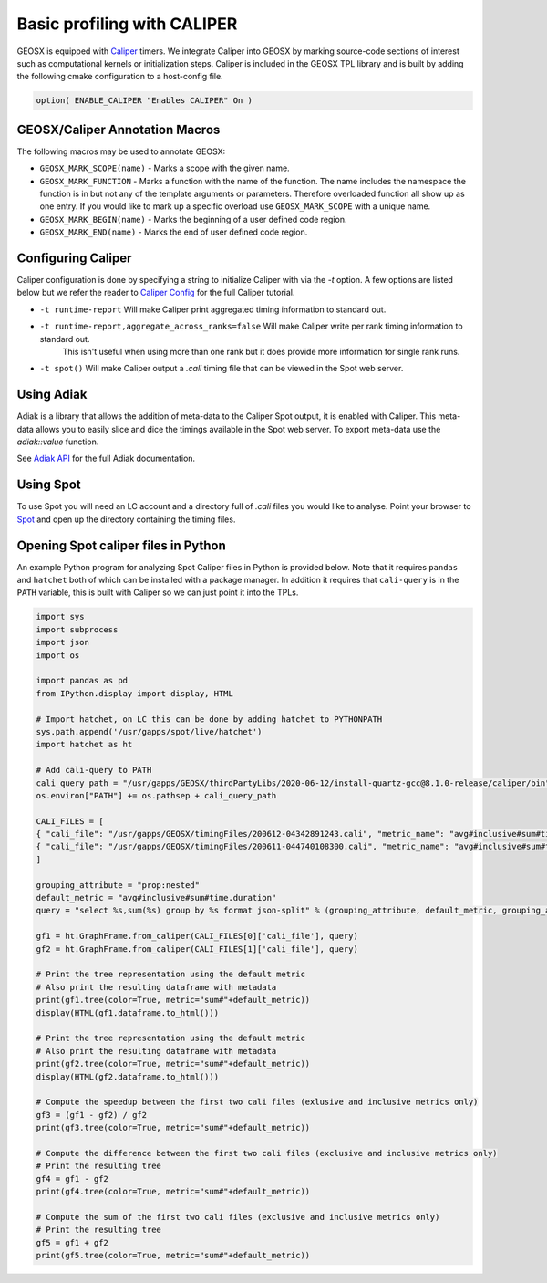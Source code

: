 *****************************
Basic profiling with CALIPER
*****************************

GEOSX is equipped with `Caliper <https://github.com/LLNL/Caliper>`_ timers.
We integrate Caliper into GEOSX by marking source-code sections of interest such as computational kernels or initialization steps.
Caliper is included in the GEOSX TPL library and is built by adding the following cmake configuration to a host-config file.

.. code-block:: sh

   option( ENABLE_CALIPER "Enables CALIPER" On )


GEOSX/Caliper Annotation Macros
=====================================

The following macros may be used to annotate GEOSX:

* ``GEOSX_MARK_SCOPE(name)`` - Marks a scope with the given name.
* ``GEOSX_MARK_FUNCTION`` - Marks a function with the name of the function. The name includes the namespace the function is in but not any of the template arguments or parameters. Therefore overloaded function all show up as one entry. If you would like to mark up a specific overload use ``GEOSX_MARK_SCOPE`` with a unique name. 
* ``GEOSX_MARK_BEGIN(name)`` - Marks the beginning of a user defined code region. 
* ``GEOSX_MARK_END(name)`` - Marks the end of user defined code region.

Configuring Caliper
=================================
  
Caliper configuration is done by specifying a string to initialize Caliper with via the
`-t` option. A few options are listed below but we refer the reader to
`Caliper Config <https://software.llnl.gov/Caliper/BuiltinConfigurations.html>`_ for the full Caliper tutorial.

* ``-t runtime-report`` Will make Caliper print aggregated timing information to standard out.
* ``-t runtime-report,aggregate_across_ranks=false`` Will make Caliper write per rank timing information to standard out.
    This isn't useful when using more than one rank but it does provide more information for single rank runs.
* ``-t spot()`` Will make Caliper output a `.cali` timing file that can be viewed in the Spot web server.


Using Adiak
=================================
Adiak is a library that allows the addition of meta-data to the Caliper Spot output, it is enabled with Caliper.
This meta-data allows you to easily slice and dice the timings available in the Spot web server. To export meta-data
use the `adiak::value` function.

See `Adiak API <https://github.com/LLNL/Adiak/blob/f27ba674b88c2435e5e3245acbda9fc0a57bf88f/docs/Adiak%20API.docx>`_
for the full Adiak documentation.


Using Spot
=================================
To use Spot you will need an LC account and a directory full of `.cali` files you would like to analyse.
Point your browser to `Spot <https://lc.llnl.gov/spot2>`_ and open up the directory containing the timing files.

.. _opening-spot-caliper-files-in-python:

Opening Spot caliper files in Python
====================================

An example Python program for analyzing Spot Caliper files in Python is provided below. Note that it requires ``pandas`` and ``hatchet`` both of which can be installed with a package manager. In addition it requires that ``cali-query`` is in the ``PATH`` variable, this is built with Caliper so we can just point it into the TPLs.

.. code-block:: Python

  import sys
  import subprocess
  import json
  import os

  import pandas as pd
  from IPython.display import display, HTML

  # Import hatchet, on LC this can be done by adding hatchet to PYTHONPATH
  sys.path.append('/usr/gapps/spot/live/hatchet')
  import hatchet as ht

  # Add cali-query to PATH
  cali_query_path = "/usr/gapps/GEOSX/thirdPartyLibs/2020-06-12/install-quartz-gcc@8.1.0-release/caliper/bin"
  os.environ["PATH"] += os.pathsep + cali_query_path

  CALI_FILES = [ 
  { "cali_file": "/usr/gapps/GEOSX/timingFiles/200612-04342891243.cali", "metric_name": "avg#inclusive#sum#time.duration"}, 
  { "cali_file": "/usr/gapps/GEOSX/timingFiles/200611-044740108300.cali", "metric_name": "avg#inclusive#sum#time.duration"}, 
  ]

  grouping_attribute = "prop:nested"
  default_metric = "avg#inclusive#sum#time.duration" 
  query = "select %s,sum(%s) group by %s format json-split" % (grouping_attribute, default_metric, grouping_attribute)

  gf1 = ht.GraphFrame.from_caliper(CALI_FILES[0]['cali_file'], query)
  gf2 = ht.GraphFrame.from_caliper(CALI_FILES[1]['cali_file'], query)

  # Print the tree representation using the default metric
  # Also print the resulting dataframe with metadata
  print(gf1.tree(color=True, metric="sum#"+default_metric))
  display(HTML(gf1.dataframe.to_html()))

  # Print the tree representation using the default metric
  # Also print the resulting dataframe with metadata
  print(gf2.tree(color=True, metric="sum#"+default_metric))
  display(HTML(gf2.dataframe.to_html()))

  # Compute the speedup between the first two cali files (exlusive and inclusive metrics only)
  gf3 = (gf1 - gf2) / gf2
  print(gf3.tree(color=True, metric="sum#"+default_metric))

  # Compute the difference between the first two cali files (exclusive and inclusive metrics only)
  # Print the resulting tree
  gf4 = gf1 - gf2
  print(gf4.tree(color=True, metric="sum#"+default_metric))

  # Compute the sum of the first two cali files (exclusive and inclusive metrics only)
  # Print the resulting tree
  gf5 = gf1 + gf2
  print(gf5.tree(color=True, metric="sum#"+default_metric))

